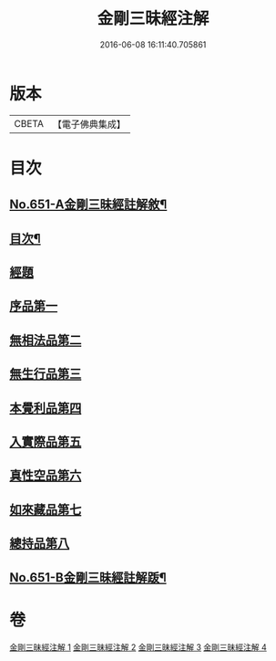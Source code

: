 #+TITLE: 金剛三昧經注解 
#+DATE: 2016-06-08 16:11:40.705861

* 版本
 |     CBETA|【電子佛典集成】|

* 目次
** [[file:KR6d0114_001.txt::001-0217a1][No.651-A金剛三昧經註解敘¶]]
** [[file:KR6d0114_001.txt::001-0217c2][目次¶]]
** [[file:KR6d0114_001.txt::001-0218a4][經題]]
** [[file:KR6d0114_001.txt::001-0219c13][序品第一]]
** [[file:KR6d0114_001.txt::001-0221b6][無相法品第二]]
** [[file:KR6d0114_002.txt::002-0226b2][無生行品第三]]
** [[file:KR6d0114_002.txt::002-0229c9][本覺利品第四]]
** [[file:KR6d0114_003.txt::003-0235a3][入實際品第五]]
** [[file:KR6d0114_003.txt::003-0240c21][真性空品第六]]
** [[file:KR6d0114_004.txt::004-0244b2][如來藏品第七]]
** [[file:KR6d0114_004.txt::004-0247b12][總持品第八]]
** [[file:KR6d0114_004.txt::004-0253a1][No.651-B金剛三昧經註解䟦¶]]

* 卷
[[file:KR6d0114_001.txt][金剛三昧經注解 1]]
[[file:KR6d0114_002.txt][金剛三昧經注解 2]]
[[file:KR6d0114_003.txt][金剛三昧經注解 3]]
[[file:KR6d0114_004.txt][金剛三昧經注解 4]]

